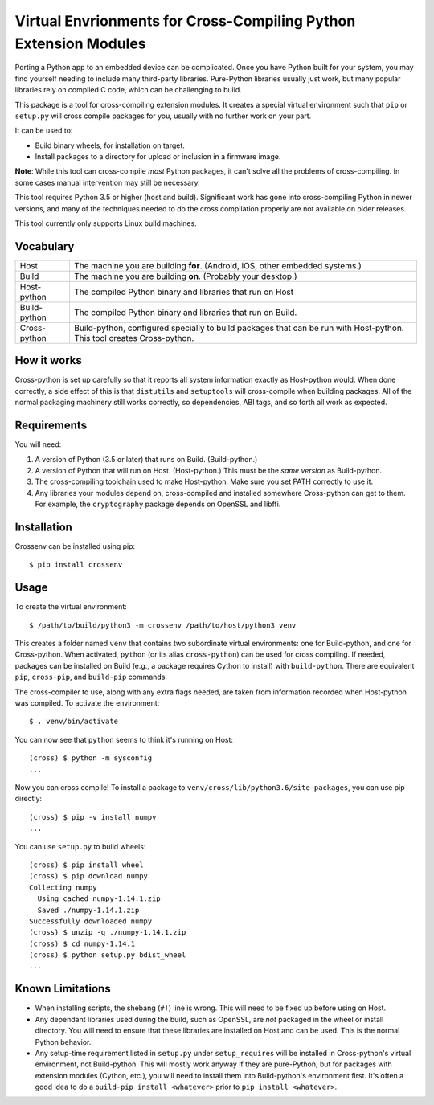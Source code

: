 Virtual Envrionments for Cross-Compiling Python Extension Modules
=============================================================================

Porting a Python app to an embedded device can be complicated. Once you have
Python built for your system, you may find yourself needing to include many
third-party libraries. Pure-Python libraries usually just work, but many
popular libraries rely on compiled C code, which can be challenging to build.

This package is a tool for cross-compiling extension modules. It creates a
special virtual environment such that ``pip`` or ``setup.py`` will cross
compile packages for you, usually with no further work on your part.

It can be used to:

* Build binary wheels, for installation on target.
* Install packages to a directory for upload or inclusion in a firmware image.

**Note**: While this tool can cross-compile *most* Python packages, it can't
solve all the problems of cross-compiling. In some cases manual intervention
may still be necessary.

This tool requires Python 3.5 or higher (host and build). Significant work has
gone into cross-compiling Python in newer versions, and many of the techniques
needed to do the cross compilation properly are not available on older
releases.

This tool currently only supports Linux build machines.


Vocabulary
-----------------------------------------------------------------------------

+---------------+------------------------------------------------------------+
| Host          | The machine you are building **for**. (Android, iOS, other |
|               | embedded systems.)                                         |
+---------------+------------------------------------------------------------+
| Build         | The machine you are building **on**. (Probably your        |
|               | desktop.)                                                  |
+---------------+------------------------------------------------------------+
| Host-python   | The compiled Python binary and libraries that run on Host  |
+---------------+------------------------------------------------------------+
| Build-python  | The compiled Python binary and libraries that run on       |
|               | Build.                                                     |
+---------------+------------------------------------------------------------+
| Cross-python  | Build-python, configured specially to build packages that  |
|               | can be run with Host-python. This tool creates             |
|               | Cross-python.                                              |
+---------------+------------------------------------------------------------+


How it works
-----------------------------------------------------------------------------

Cross-python is set up carefully so that it reports all system information
exactly as Host-python would. When done correctly, a side effect of this is
that ``distutils`` and ``setuptools`` will cross-compile when building
packages. All of the normal packaging machinery still works correctly, so
dependencies, ABI tags, and so forth all work as expected.


Requirements
-----------------------------------------------------------------------------

You will need:

1. A version of Python (3.5 or later) that runs on Build. (Build-python.)
2. A version of Python that will run on Host. (Host-python.) This must be the
   *same version* as Build-python.
3. The cross-compiling toolchain used to make Host-python. Make sure you set
   PATH correctly to use it.
4. Any libraries your modules depend on, cross-compiled and installed
   somewhere Cross-python can get to them. For example, the ``cryptography``
   package depends on OpenSSL and libffi.


Installation
-----------------------------------------------------------------------------

Crossenv can be installed using pip::

    $ pip install crossenv


Usage
-----------------------------------------------------------------------------

To create the virtual environment::

    $ /path/to/build/python3 -m crossenv /path/to/host/python3 venv

This creates a folder named ``venv`` that contains two subordinate virtual
environments: one for Build-python, and one for Cross-python. When activated,
``python`` (or its alias ``cross-python``) can be used for cross compiling. If
needed, packages can be installed on Build (e.g., a package requires Cython to
install) with ``build-python``. There are equivalent ``pip``, ``cross-pip``,
and ``build-pip`` commands.

The cross-compiler to use, along with any extra flags needed, are taken from
information recorded when Host-python was compiled.  To activate the
environment::

    $ . venv/bin/activate

You can now see that ``python`` seems to think it's running on Host::

    (cross) $ python -m sysconfig
    ...

Now you can cross compile! To install a package to
``venv/cross/lib/python3.6/site-packages``, you can use pip directly::

    (cross) $ pip -v install numpy
    ...

You can use ``setup.py`` to build wheels::

    (cross) $ pip install wheel
    (cross) $ pip download numpy
    Collecting numpy
      Using cached numpy-1.14.1.zip
      Saved ./numpy-1.14.1.zip
    Successfully downloaded numpy
    (cross) $ unzip -q ./numpy-1.14.1.zip
    (cross) $ cd numpy-1.14.1
    (cross) $ python setup.py bdist_wheel
    ...


Known Limitations
-----------------------------------------------------------------------------

* When installing scripts, the shebang (``#!``) line is wrong. This will
  need to be fixed up before using on Host.

* Any dependant libraries used during the build, such as OpenSSL, are *not*
  packaged in the wheel or install directory. You will need to ensure that
  these libraries are installed on Host and can be used. This is the normal
  Python behavior.

* Any setup-time requirement listed in ``setup.py`` under ``setup_requires``
  will be installed in Cross-python's virtual environment, not Build-python.
  This will mostly work anyway if they are pure-Python, but for packages
  with extension modules (Cython, etc.), you will need to install them into
  Build-python's environment first. It's often a good idea to do a
  ``build-pip install <whatever>`` prior to ``pip install <whatever>``.
